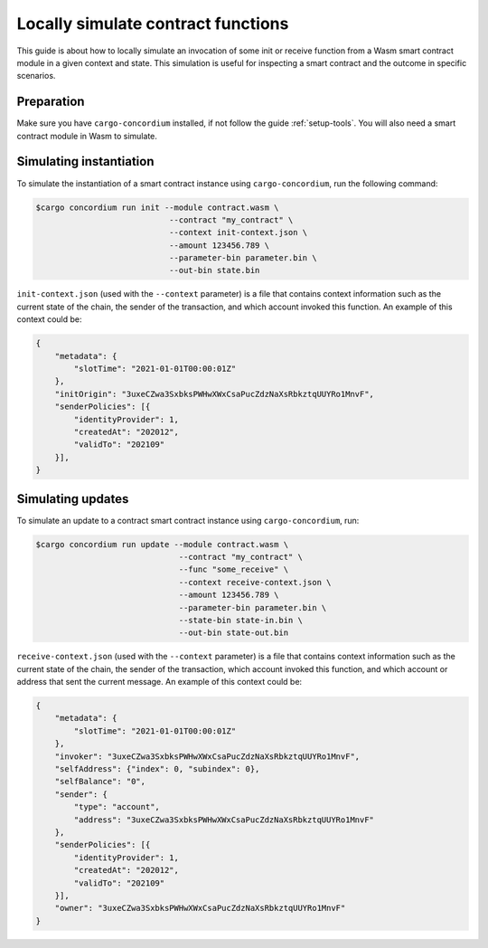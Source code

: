 .. _local-simulate:

===================================
Locally simulate contract functions
===================================

This guide is about how to locally simulate an invocation of some init or
receive function from a Wasm smart contract module in a given context and
state.
This simulation is useful for inspecting a smart contract and the outcome in
specific scenarios.

.. seealso::

   For a guide on automated unit tests, see :ref:`unit-test-contract`.

Preparation
===========

Make sure you have ``cargo-concordium`` installed, if not follow the guide
:ref:`setup-tools`.
You will also need a smart contract module in Wasm to simulate.

.. todo::

   Write the rest, when the schema stuff is in place.

Simulating instantiation
========================

To simulate the instantiation of a smart contract instance using
``cargo-concordium``, run the following command:

.. code-block:: console

   $cargo concordium run init --module contract.wasm \
                               --contract "my_contract" \
                               --context init-context.json \
                               --amount 123456.789 \
                               --parameter-bin parameter.bin \
                               --out-bin state.bin

``init-context.json`` (used with the ``--context`` parameter) is a file that
contains context information such as the current state of the chain, the
sender of the transaction, and which account invoked this function.
An example of this context could be:

.. code-block:: json

   {
       "metadata": {
           "slotTime": "2021-01-01T00:00:01Z"
       },
       "initOrigin": "3uxeCZwa3SxbksPWHwXWxCsaPucZdzNaXsRbkztqUUYRo1MnvF",
       "senderPolicies": [{
           "identityProvider": 1,
           "createdAt": "202012",
           "validTo": "202109"
       }],
   }

.. seealso::

   For a reference of the context see :ref:`simulate-context`.


Simulating updates
==================

To simulate an update to a contract smart contract instance using
``cargo-concordium``, run:

.. code-block:: console

   $cargo concordium run update --module contract.wasm \
                                 --contract "my_contract" \
                                 --func "some_receive" \
                                 --context receive-context.json \
                                 --amount 123456.789 \
                                 --parameter-bin parameter.bin \
                                 --state-bin state-in.bin \
                                 --out-bin state-out.bin

``receive-context.json`` (used with the ``--context`` parameter) is a file that
contains context information such as the current state of the chain, the
sender of the transaction, which account invoked this function, and which
account or address that sent the current message.
An example of this context could be:

.. code-block:: json

   {
       "metadata": {
           "slotTime": "2021-01-01T00:00:01Z"
       },
       "invoker": "3uxeCZwa3SxbksPWHwXWxCsaPucZdzNaXsRbkztqUUYRo1MnvF",
       "selfAddress": {"index": 0, "subindex": 0},
       "selfBalance": "0",
       "sender": {
           "type": "account",
           "address": "3uxeCZwa3SxbksPWHwXWxCsaPucZdzNaXsRbkztqUUYRo1MnvF"
       },
       "senderPolicies": [{
           "identityProvider": 1,
           "createdAt": "202012",
           "validTo": "202109"
       }],
       "owner": "3uxeCZwa3SxbksPWHwXWxCsaPucZdzNaXsRbkztqUUYRo1MnvF"
   }

.. seealso::

   For a reference of the context see :ref:`simulate-context`.
